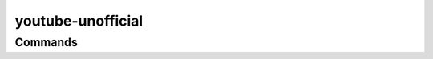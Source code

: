 youtube-unofficial
==================

Commands
--------

.. click:: youtube_unofficial.main:main
   :prog: youtube
   :nested: full

.. only:: html

   .. toctree::
      :maxdepth: 2
      :caption: Contents:

      client
      constants
      typing

  Indices and tables
  ==================
  * :ref:`genindex`
  * :ref:`modindex`
